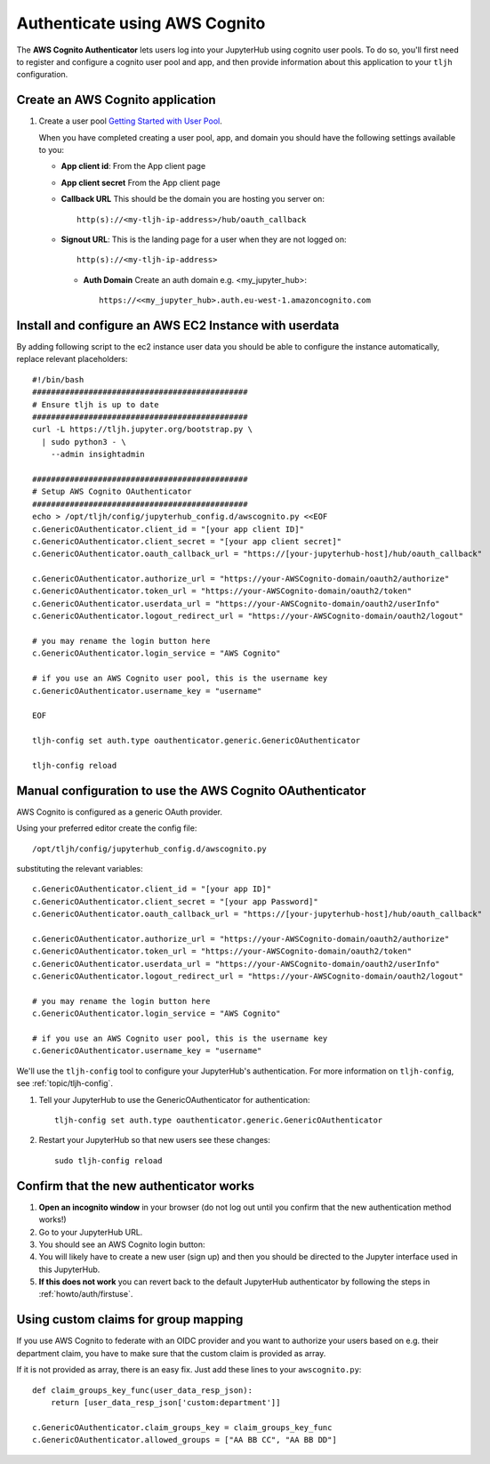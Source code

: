 .. _howto/auth/awscognito:

==============================
Authenticate using AWS Cognito
==============================

The **AWS Cognito Authenticator** lets users log into your JupyterHub using
cognito user pools. To do so, you'll first need to register and configure a
cognito user pool and app, and then provide information about this
application to your ``tljh`` configuration.


Create an AWS Cognito application
=========================================

#. Create a user pool `Getting Started with User Pool <https://docs.aws.amazon.com/cognito/latest/developerguide/getting-started-with-cognito-user-pools.html>`_.

   When you have completed creating a user pool, app, and domain you should have the following settings available to you:

   * **App client id**: From the App client page
   * **App client secret** From the App client page
   * **Callback URL** This should be the domain you are hosting you server on::

         http(s)://<my-tljh-ip-address>/hub/oauth_callback

   * **Signout URL**: This is the landing page for a user when they are not logged on::

        http(s)://<my-tljh-ip-address>

    * **Auth Domain** Create an auth domain e.g. <my_jupyter_hub>::

        https://<<my_jupyter_hub>.auth.eu-west-1.amazoncognito.com


Install and configure an AWS EC2 Instance with userdata
=======================================================

By adding following script to the ec2 instance user data you should be
able to configure the instance automatically, replace relevant placeholders::

        #!/bin/bash
        ##############################################
        # Ensure tljh is up to date
        ##############################################
        curl -L https://tljh.jupyter.org/bootstrap.py \
          | sudo python3 - \
            --admin insightadmin

        ##############################################
        # Setup AWS Cognito OAuthenticator
        ##############################################
        echo > /opt/tljh/config/jupyterhub_config.d/awscognito.py <<EOF
        c.GenericOAuthenticator.client_id = "[your app client ID]"
        c.GenericOAuthenticator.client_secret = "[your app client secret]"
        c.GenericOAuthenticator.oauth_callback_url = "https://[your-jupyterhub-host]/hub/oauth_callback"

        c.GenericOAuthenticator.authorize_url = "https://your-AWSCognito-domain/oauth2/authorize"
        c.GenericOAuthenticator.token_url = "https://your-AWSCognito-domain/oauth2/token"
        c.GenericOAuthenticator.userdata_url = "https://your-AWSCognito-domain/oauth2/userInfo"
        c.GenericOAuthenticator.logout_redirect_url = "https://your-AWSCognito-domain/oauth2/logout"

        # you may rename the login button here
        c.GenericOAuthenticator.login_service = "AWS Cognito"
        
        # if you use an AWS Cognito user pool, this is the username key
        c.GenericOAuthenticator.username_key = "username"

        EOF

        tljh-config set auth.type oauthenticator.generic.GenericOAuthenticator

        tljh-config reload

Manual configuration to use the AWS Cognito OAuthenticator
==========================================================

AWS Cognito is configured as a generic OAuth provider.

Using your preferred editor create the config file::

    /opt/tljh/config/jupyterhub_config.d/awscognito.py

substituting the relevant variables::

    c.GenericOAuthenticator.client_id = "[your app ID]"
    c.GenericOAuthenticator.client_secret = "[your app Password]"
    c.GenericOAuthenticator.oauth_callback_url = "https://[your-jupyterhub-host]/hub/oauth_callback"

    c.GenericOAuthenticator.authorize_url = "https://your-AWSCognito-domain/oauth2/authorize"
    c.GenericOAuthenticator.token_url = "https://your-AWSCognito-domain/oauth2/token"
    c.GenericOAuthenticator.userdata_url = "https://your-AWSCognito-domain/oauth2/userInfo"
    c.GenericOAuthenticator.logout_redirect_url = "https://your-AWSCognito-domain/oauth2/logout"

    # you may rename the login button here
    c.GenericOAuthenticator.login_service = "AWS Cognito"
        
    # if you use an AWS Cognito user pool, this is the username key
    c.GenericOAuthenticator.username_key = "username"

We'll use the ``tljh-config`` tool to configure your JupyterHub's authentication.
For more information on ``tljh-config``, see :ref:`topic/tljh-config`.

#. Tell your JupyterHub to use the GenericOAuthenticator for authentication::

     tljh-config set auth.type oauthenticator.generic.GenericOAuthenticator

#. Restart your JupyterHub so that new users see these changes::

     sudo tljh-config reload

Confirm that the new authenticator works
========================================

#. **Open an incognito window** in your browser (do not log out until you confirm
   that the new authentication method works!)

#. Go to your JupyterHub URL.

#. You should see an AWS Cognito login button:

#. You will likely have to create a new user (sign up) and then you should be directed to the
   Jupyter interface used in this JupyterHub.

#. **If this does not work** you can revert back to the default
   JupyterHub authenticator by following the steps in :ref:`howto/auth/firstuse`.
   
Using custom claims for group mapping
=====================================

If you use AWS Cognito to federate with an OIDC provider and you want to authorize
your users based on e.g. their department claim, you have to make sure that the custom
claim is provided as array.

If it is not provided as array, there is an easy fix. Just add these lines to your ``awscognito.py``::

    def claim_groups_key_func(user_data_resp_json):
        return [user_data_resp_json['custom:department']]
    
    c.GenericOAuthenticator.claim_groups_key = claim_groups_key_func
    c.GenericOAuthenticator.allowed_groups = ["AA BB CC", "AA BB DD"]
